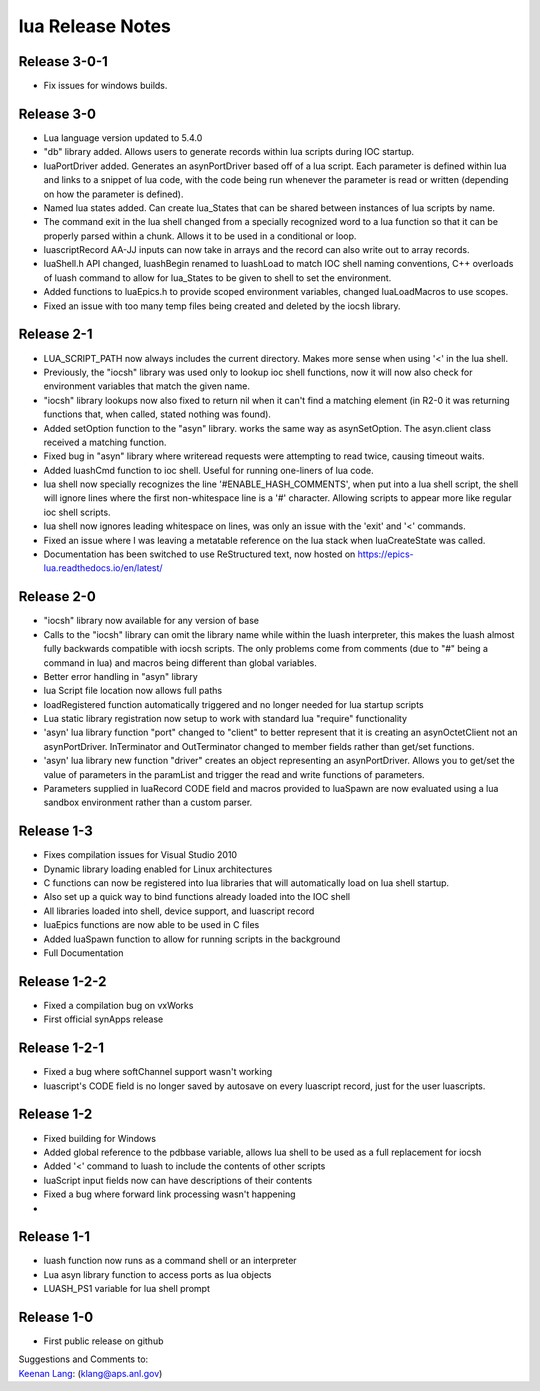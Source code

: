 lua Release Notes
=================

Release 3-0-1
-------------

-  Fix issues for windows builds.


Release 3-0
-----------

-  Lua language version updated to 5.4.0
-  "db" library added. Allows users to generate records within lua scripts
   during IOC startup.
-  luaPortDriver added. Generates an asynPortDriver based off of a lua
   script. Each parameter is defined within lua and links to a snippet
   of lua code, with the code being run whenever the parameter is read
   or written (depending on how the parameter is defined).
-  Named lua states added. Can create lua_States that can be shared between
   instances of lua scripts by name.
-  The command exit in the lua shell changed from a specially recognized
   word to a lua function so that it can be properly parsed within a chunk.
   Allows it to be used in a conditional or loop.
-  luascriptRecord AA-JJ inputs can now take in arrays and the record can
   also write out to array records.
-  luaShell.h API changed, luashBegin renamed to luashLoad to match IOC shell
   naming conventions, C++ overloads of luash command to allow for lua_States
   to be given to shell to set the environment.
-  Added functions to luaEpics.h to provide scoped environment variables,
   changed luaLoadMacros to use scopes.
-  Fixed an issue with too many temp files being created and deleted by the
   iocsh library.


Release 2-1
-----------

-  LUA_SCRIPT_PATH now always includes the current directory. Makes more
   sense when using '<' in the lua shell.
-  Previously, the "iocsh" library was used only to lookup ioc shell functions,
   now it will now also check for environment variables that match the given name.
-  "iocsh" library lookups now also fixed to return nil when it can't find a
   matching element (in R2-0 it was returning functions that, when called, stated
   nothing was found).
-  Added setOption function to the "asyn" library. works the same way as
   asynSetOption. The asyn.client class received a matching function.
-  Fixed bug in "asyn" library where writeread requests were attempting to read
   twice, causing timeout waits.
-  Added luashCmd function to ioc shell. Useful for running one-liners of lua code.
-  lua shell now specially recognizes the line '#ENABLE_HASH_COMMENTS',
   when put into a lua shell script, the shell will ignore lines where
   the first non-whitespace line is a '#' character. Allowing scripts to
   appear more like regular ioc shell scripts.
-  lua shell now ignores leading whitespace on lines, was only an issue
   with the 'exit' and '<' commands.
-  Fixed an issue where I was leaving a metatable reference on the lua
   stack when luaCreateState was called.
-  Documentation has been switched to use ReStructured text, now hosted
   on https://epics-lua.readthedocs.io/en/latest/

Release 2-0
-----------

-  "iocsh" library now available for any version of base
-  Calls to the "iocsh" library can omit the library name while within
   the luash interpreter, this makes the luash almost fully backwards
   compatible with iocsh scripts. The only problems come from comments
   (due to "#" being a command in lua) and macros being different than
   global variables.
-  Better error handling in "asyn" library
-  lua Script file location now allows full paths
-  loadRegistered function automatically triggered and no longer needed
   for lua startup scripts
-  Lua static library registration now setup to work with standard lua
   "require" functionality
-  'asyn' lua library function "port" changed to "client" to better
   represent that it is creating an asynOctetClient not an
   asynPortDriver. InTerminator and OutTerminator changed to member
   fields rather than get/set functions.
-  'asyn' lua library new function "driver" creates an object
   representing an asynPortDriver. Allows you to get/set the value of
   parameters in the paramList and trigger the read and write functions
   of parameters.
-  Parameters supplied in luaRecord CODE field and macros provided to
   luaSpawn are now evaluated using a lua sandbox environment rather
   than a custom parser.

Release 1-3
-----------

-  Fixes compilation issues for Visual Studio 2010
-  Dynamic library loading enabled for Linux architectures
-  C functions can now be registered into lua libraries that will
   automatically load on lua shell startup.
-  Also set up a quick way to bind functions already loaded into the IOC
   shell
-  All libraries loaded into shell, device support, and luascript record
-  luaEpics functions are now able to be used in C files
-  Added luaSpawn function to allow for running scripts in the
   background
-  Full Documentation

Release 1-2-2
-------------

-  Fixed a compilation bug on vxWorks
-  First official synApps release

Release 1-2-1
-------------

-  Fixed a bug where softChannel support wasn't working
-  luascript's CODE field is no longer saved by autosave on every
   luascript record, just for the user luascripts.

Release 1-2
-----------

-  Fixed building for Windows
-  Added global reference to the pdbbase variable, allows lua shell to
   be used as a full replacement for iocsh
-  Added '<' command to luash to include the contents of other scripts
-  luaScript input fields now can have descriptions of their contents
-  Fixed a bug where forward link processing wasn't happening
-

Release 1-1
-----------

-  luash function now runs as a command shell or an interpreter
-  Lua asyn library function to access ports as lua objects
-  LUASH_PS1 variable for lua shell prompt

Release 1-0
-----------

-  First public release on github

| Suggestions and Comments to:
| `Keenan Lang <mailto:klang@aps.anl.gov>`__: (klang@aps.anl.gov)
